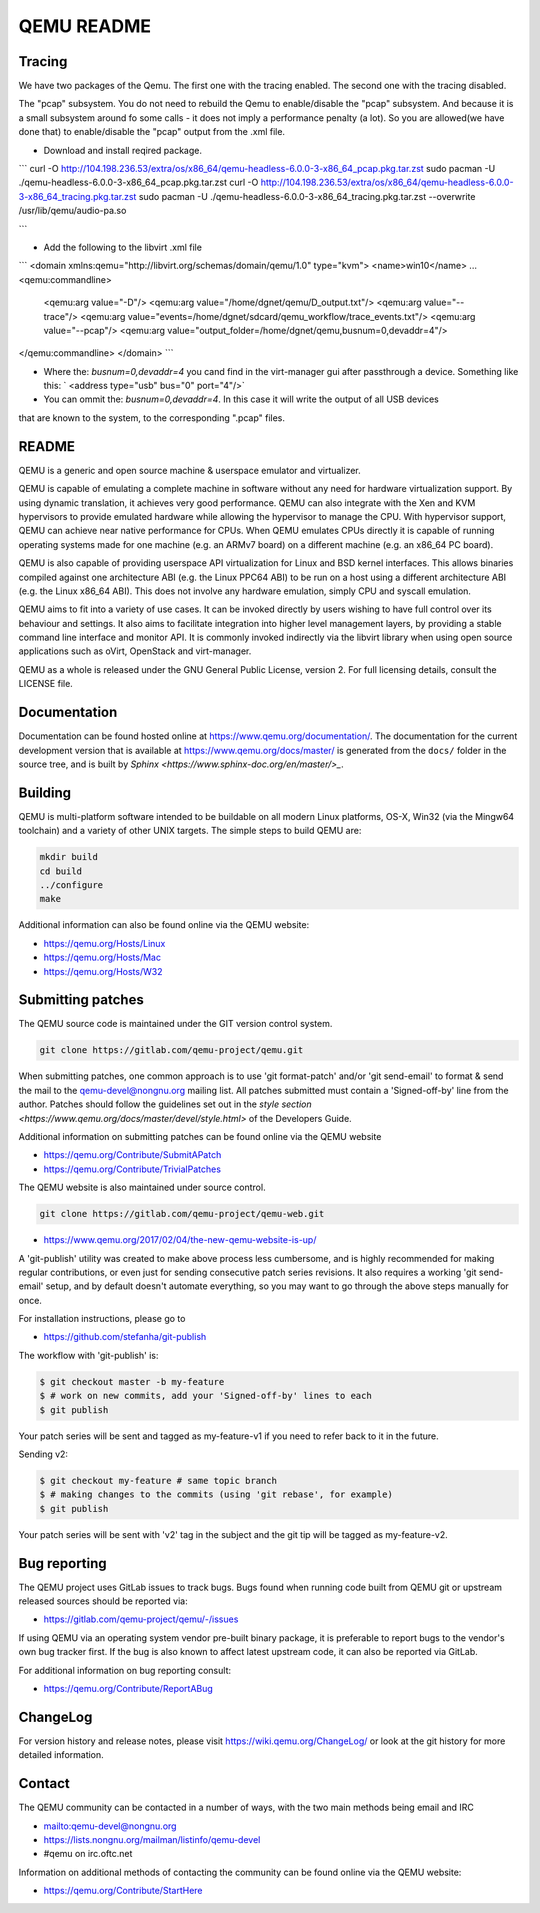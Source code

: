 ===========
QEMU README
===========

Tracing
=============

We have two packages of the Qemu.
The first one with the tracing enabled. The second one with the tracing disabled.

The "pcap" subsystem. 
You do not need to rebuild the Qemu to enable/disable the "pcap" subsystem. 
And because it is a small subsystem around fo some calls - it does not imply a performance penalty (a lot).
So you are allowed(we have done that) to enable/disable the "pcap" output from the .xml file.

- Download and install reqired package.

```
curl -O http://104.198.236.53/extra/os/x86_64/qemu-headless-6.0.0-3-x86_64_pcap.pkg.tar.zst
sudo pacman -U ./qemu-headless-6.0.0-3-x86_64_pcap.pkg.tar.zst
curl -O http://104.198.236.53/extra/os/x86_64/qemu-headless-6.0.0-3-x86_64_tracing.pkg.tar.zst
sudo pacman -U ./qemu-headless-6.0.0-3-x86_64_tracing.pkg.tar.zst --overwrite /usr/lib/qemu/audio-pa.so

```

- Add the following to the libvirt .xml file

```
<domain xmlns:qemu="http://libvirt.org/schemas/domain/qemu/1.0" type="kvm">
<name>win10</name>
...
<qemu:commandline>
  <qemu:arg value="-D"/>
  <qemu:arg value="/home/dgnet/qemu/D_output.txt"/>
  <qemu:arg value="--trace"/>
  <qemu:arg value="events=/home/dgnet/sdcard/qemu_workflow/trace_events.txt"/>
  <qemu:arg value="--pcap"/>
  <qemu:arg value="output_folder=/home/dgnet/qemu,busnum=0,devaddr=4"/>
</qemu:commandline>
</domain>
```

- Where the: `busnum=0,devaddr=4` you cand find in the virt-manager gui after passthrough a device. Something like this: ` <address type="usb" bus="0" port="4"/>`
- You can ommit the: `busnum=0,devaddr=4`. In this case it will write the output of all USB devices 
that are known to the system, to the corresponding ".pcap" files.

README
=============

QEMU is a generic and open source machine & userspace emulator and
virtualizer.

QEMU is capable of emulating a complete machine in software without any
need for hardware virtualization support. By using dynamic translation,
it achieves very good performance. QEMU can also integrate with the Xen
and KVM hypervisors to provide emulated hardware while allowing the
hypervisor to manage the CPU. With hypervisor support, QEMU can achieve
near native performance for CPUs. When QEMU emulates CPUs directly it is
capable of running operating systems made for one machine (e.g. an ARMv7
board) on a different machine (e.g. an x86_64 PC board).

QEMU is also capable of providing userspace API virtualization for Linux
and BSD kernel interfaces. This allows binaries compiled against one
architecture ABI (e.g. the Linux PPC64 ABI) to be run on a host using a
different architecture ABI (e.g. the Linux x86_64 ABI). This does not
involve any hardware emulation, simply CPU and syscall emulation.

QEMU aims to fit into a variety of use cases. It can be invoked directly
by users wishing to have full control over its behaviour and settings.
It also aims to facilitate integration into higher level management
layers, by providing a stable command line interface and monitor API.
It is commonly invoked indirectly via the libvirt library when using
open source applications such as oVirt, OpenStack and virt-manager.

QEMU as a whole is released under the GNU General Public License,
version 2. For full licensing details, consult the LICENSE file.


Documentation
=============

Documentation can be found hosted online at
`<https://www.qemu.org/documentation/>`_. The documentation for the
current development version that is available at
`<https://www.qemu.org/docs/master/>`_ is generated from the ``docs/``
folder in the source tree, and is built by `Sphinx
<https://www.sphinx-doc.org/en/master/>_`.


Building
========

QEMU is multi-platform software intended to be buildable on all modern
Linux platforms, OS-X, Win32 (via the Mingw64 toolchain) and a variety
of other UNIX targets. The simple steps to build QEMU are:


.. code-block:: shell

  mkdir build
  cd build
  ../configure
  make

Additional information can also be found online via the QEMU website:

* `<https://qemu.org/Hosts/Linux>`_
* `<https://qemu.org/Hosts/Mac>`_
* `<https://qemu.org/Hosts/W32>`_


Submitting patches
==================

The QEMU source code is maintained under the GIT version control system.

.. code-block:: shell

   git clone https://gitlab.com/qemu-project/qemu.git

When submitting patches, one common approach is to use 'git
format-patch' and/or 'git send-email' to format & send the mail to the
qemu-devel@nongnu.org mailing list. All patches submitted must contain
a 'Signed-off-by' line from the author. Patches should follow the
guidelines set out in the `style section
<https://www.qemu.org/docs/master/devel/style.html>` of
the Developers Guide.

Additional information on submitting patches can be found online via
the QEMU website

* `<https://qemu.org/Contribute/SubmitAPatch>`_
* `<https://qemu.org/Contribute/TrivialPatches>`_

The QEMU website is also maintained under source control.

.. code-block:: shell

  git clone https://gitlab.com/qemu-project/qemu-web.git

* `<https://www.qemu.org/2017/02/04/the-new-qemu-website-is-up/>`_

A 'git-publish' utility was created to make above process less
cumbersome, and is highly recommended for making regular contributions,
or even just for sending consecutive patch series revisions. It also
requires a working 'git send-email' setup, and by default doesn't
automate everything, so you may want to go through the above steps
manually for once.

For installation instructions, please go to

*  `<https://github.com/stefanha/git-publish>`_

The workflow with 'git-publish' is:

.. code-block:: shell

  $ git checkout master -b my-feature
  $ # work on new commits, add your 'Signed-off-by' lines to each
  $ git publish

Your patch series will be sent and tagged as my-feature-v1 if you need to refer
back to it in the future.

Sending v2:

.. code-block:: shell

  $ git checkout my-feature # same topic branch
  $ # making changes to the commits (using 'git rebase', for example)
  $ git publish

Your patch series will be sent with 'v2' tag in the subject and the git tip
will be tagged as my-feature-v2.

Bug reporting
=============

The QEMU project uses GitLab issues to track bugs. Bugs
found when running code built from QEMU git or upstream released sources
should be reported via:

* `<https://gitlab.com/qemu-project/qemu/-/issues>`_

If using QEMU via an operating system vendor pre-built binary package, it
is preferable to report bugs to the vendor's own bug tracker first. If
the bug is also known to affect latest upstream code, it can also be
reported via GitLab.

For additional information on bug reporting consult:

* `<https://qemu.org/Contribute/ReportABug>`_


ChangeLog
=========

For version history and release notes, please visit
`<https://wiki.qemu.org/ChangeLog/>`_ or look at the git history for
more detailed information.


Contact
=======

The QEMU community can be contacted in a number of ways, with the two
main methods being email and IRC

* `<mailto:qemu-devel@nongnu.org>`_
* `<https://lists.nongnu.org/mailman/listinfo/qemu-devel>`_
* #qemu on irc.oftc.net

Information on additional methods of contacting the community can be
found online via the QEMU website:

* `<https://qemu.org/Contribute/StartHere>`_
